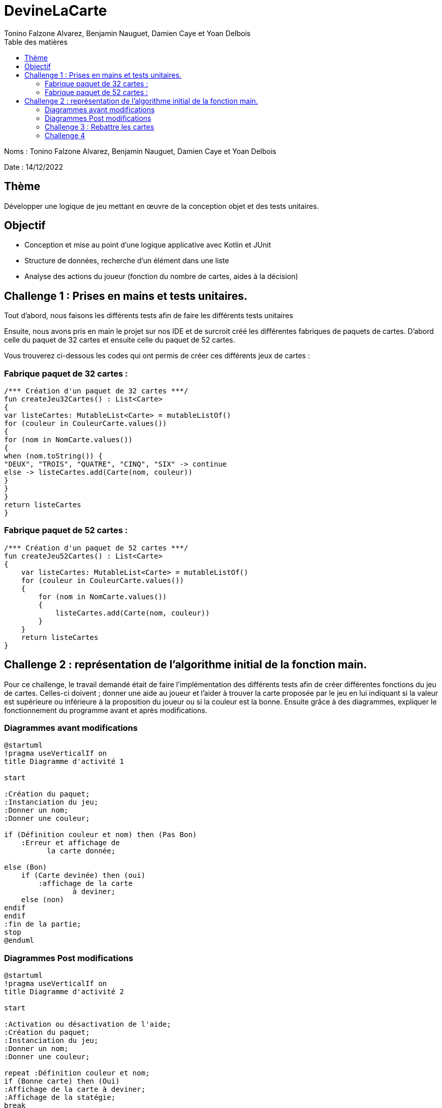 = DevineLaCarte
:author: Tonino Falzone Alvarez, Benjamin Nauguet, Damien Caye et Yoan Delbois
:docdate: 2022-10-11
:asciidoctor-version:1.1
:description: Projet pédagogique d'initiation à Kotlin
:icons: font
:listing-caption: Listing
:toc-title: Table des matières
:toc: left
:toclevels: 4

Noms : Tonino Falzone Alvarez, Benjamin Nauguet, Damien Caye et Yoan Delbois

Date : 14/12/2022

//:source-highlighter: coderay

== Thème

Développer une logique de jeu mettant en œuvre de la conception objet et des tests unitaires.

== Objectif

* Conception et mise au point d'une logique applicative avec Kotlin et JUnit

* Structure de données, recherche d'un élément dans une liste

* Analyse des actions du joueur (fonction du nombre de cartes, aides à la décision)

== Challenge 1 : Prises en mains et tests unitaires.
Tout d'abord, nous faisons les différents tests afin de faire les différents tests unitaires


Ensuite, nous avons pris en main le projet sur nos IDE et de surcroit créé les
différentes fabriques de paquets de cartes. D'abord celle du paquet de 32 cartes et ensuite celle du paquet de 52 cartes.

Vous trouverez ci-dessous les codes qui ont permis de créer ces différents jeux de cartes :



=== Fabrique paquet de 32 cartes :
----
/*** Création d'un paquet de 32 cartes ***/
fun createJeu32Cartes() : List<Carte>
{
var listeCartes: MutableList<Carte> = mutableListOf()
for (couleur in CouleurCarte.values())
{
for (nom in NomCarte.values())
{
when (nom.toString()) {
"DEUX", "TROIS", "QUATRE", "CINQ", "SIX" -> continue
else -> listeCartes.add(Carte(nom, couleur))
}
}
}
return listeCartes
}
----
=== Fabrique paquet de 52 cartes :

-----
/*** Création d'un paquet de 52 cartes ***/
fun createJeu52Cartes() : List<Carte>
{
    var listeCartes: MutableList<Carte> = mutableListOf()
    for (couleur in CouleurCarte.values())
    {
        for (nom in NomCarte.values())
        {
            listeCartes.add(Carte(nom, couleur))
        }
    }
    return listeCartes
}
-----

== Challenge 2 : représentation de l'algorithme initial de la fonction main.

Pour ce challenge, le travail demandé était de faire l'implémentation des différents tests
afin de créer différentes fonctions du jeu de cartes. Celles-ci  doivent ; donner une aide au joueur et l'aider à trouver la carte proposée par le jeu en lui indiquant
si la valeur est supérieure ou inférieure à la proposition du joueur ou si la couleur est la bonne.
Ensuite grâce à des diagrammes, expliquer le fonctionnement du
programme avant et après modifications.

=== Diagrammes avant modifications

------
@startuml
!pragma useVerticalIf on
title Diagramme d'activité 1

start

:Création du paquet;
:Instanciation du jeu;
:Donner un nom;
:Donner une couleur;

if (Définition couleur et nom) then (Pas Bon)
    :Erreur et affichage de
          la carte donnée;

else (Bon)
    if (Carte devinée) then (oui)
        :affichage de la carte
                à deviner;
    else (non)
endif
endif
:fin de la partie;
stop
@enduml
------

=== Diagrammes Post modifications
----
@startuml
!pragma useVerticalIf on
title Diagramme d'activité 2

start

:Activation ou désactivation de l'aide;
:Création du paquet;
:Instanciation du jeu;
:Donner un nom;
:Donner une couleur;

repeat :Définition couleur et nom;
if (Bonne carte) then (Oui)
:Affichage de la carte à deviner;
:Affichage de la statégie;
break
else (Non)
if (Aide) then (Oui)
:Affichage de l'aide;
else (Non)
:Pas d'affichage d'aide;
endif
endif
repeat while (Recommencer) is (Oui)

:Fin de la partie;

stop
@enduml
----

=== Challenge 3 : Rebattre les cartes

Le concept vise à rebattre le paquet de cartes qui est initialement dans un ordre précis.
Pour cela nous utilisons la methode Shuffle qui permettra au programme de choisir une carte au hasard dans le paquet.

----
    fun rebattre() {
        return shuffle(cartes)
    }
----
=== Challenge 4

Ce challenge consiste à aider le joueur à élaborer une stratégie pour mieux trouver la carte à deviner du programme.




-----
fun strategiePartie(nbEssais : Int): String {
            if(avecAide){
                val iaTry : Double = log2(paquet.cartes.size.toDouble())
                if(nbEssais.toDouble() >= iaTry1.80){
                    return "Stratégie dichotomique peu précise, vous avez fais $nbEssais essais"
                }
                else if (nbEssais.toDouble() >= iaTry +1 && nbEssais.toDouble() < iaTry 1.80){
                    return "Stratégie dichotomique assez précise, vous avez fais $nbEssais essais"
                }
                else if (nbEssais == iaTry.toInt()) {
                    return "Stratégie dichotomique très précise, vous avez fais $nbEssais essais"
                }
                else{
                    return "Peu de stratégie sûrement de la chance, vous avez fais $nbEssais essais"
                }
            }
            else{
                val pourcentChance : Double = (nbEssais.toDouble() / paquet.cartes.size.toDouble())*100.0
                return if (nbEssais / paquet.cartes.size <= 0.25){
                    "Stratégie linéaire, vous aviez ${pourcentChance.toInt()}% de chance de trouver, vous avez $nbEssais essais"
                }
                else{
                    "Stratégie linéaire, vous aviez ${pourcentChance.toInt()}% de chance de trouver, vous avez $nbEssais essais"
                }
            }
            return "Erreur"
    }
-----